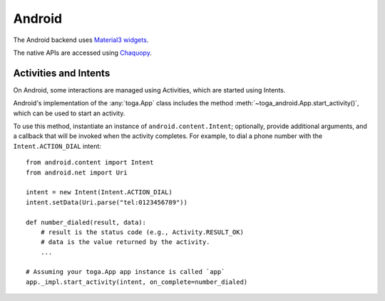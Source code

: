 =======
Android
=======

The Android backend uses `Material3 widgets <https://m3.material.io>`__.

The native APIs are accessed using `Chaquopy
<https://chaquo.com/chaquopy/doc/current/>`__.

Activities and Intents
======================

On Android, some interactions are managed using Activities, which are started using
Intents.

Android's implementation of the :any:`toga.App` class includes the method
:meth:`~toga_android.App.start_activity()`, which can be used to start an activity.

.. py:method:: toga_android.App.start_activity(self, activity, *options, on_complete=None)

   Start a native Android activity.

   :param activity: The ``android.content.Intent`` instance to start
   :param options: Any additional arguments to pass to the native
       ``android.app.Activity.startActivityForResult()`` call.
   :param on_complete: A callback to invoke when the activity completes. The callback
       will be invoked with 2 arguments: the result code, and the result data.

To use this method, instantiate an instance of ``android.content.Intent``; optionally,
provide additional arguments, and a callback that will be invoked when the activity
completes. For example, to dial a phone number with the ``Intent.ACTION_DIAL`` intent::

    from android.content import Intent
    from android.net import Uri

    intent = new Intent(Intent.ACTION_DIAL)
    intent.setData(Uri.parse("tel:0123456789"))

    def number_dialed(result, data):
        # result is the status code (e.g., Activity.RESULT_OK)
        # data is the value returned by the activity.
        ...

    # Assuming your toga.App app instance is called `app`
    app._impl.start_activity(intent, on_complete=number_dialed)

